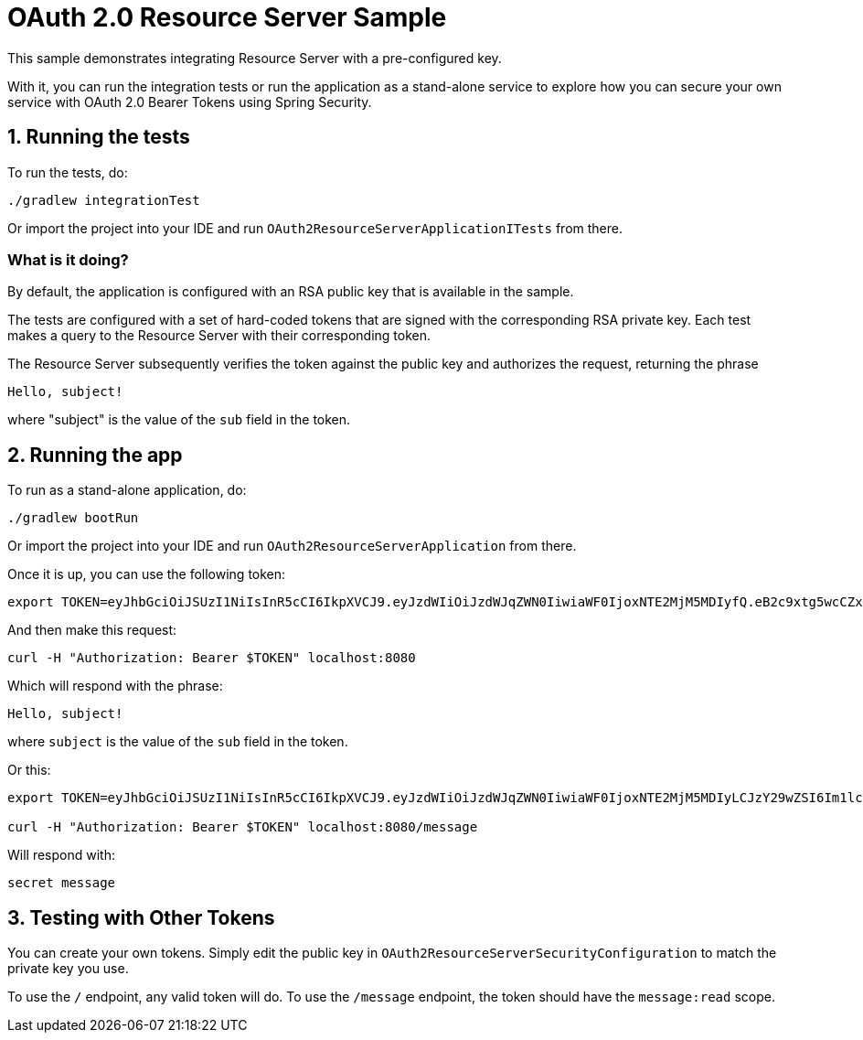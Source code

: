 = OAuth 2.0 Resource Server Sample

This sample demonstrates integrating Resource Server with a pre-configured key.

With it, you can run the integration tests or run the application as a stand-alone service to explore how you can
secure your own service with OAuth 2.0 Bearer Tokens using Spring Security.

== 1. Running the tests

To run the tests, do:

```bash
./gradlew integrationTest
```

Or import the project into your IDE and run `OAuth2ResourceServerApplicationITests` from there.

=== What is it doing?

By default, the application is configured with an RSA public key that is available in the sample.

The tests are configured with a set of hard-coded tokens that are signed with the corresponding RSA private key.
Each test makes a query to the Resource Server with their corresponding token.

The Resource Server subsequently verifies the token against the public key and authorizes the request, returning the phrase

```bash
Hello, subject!
```

where "subject" is the value of the `sub` field in the token.

== 2. Running the app

To run as a stand-alone application, do:

```bash
./gradlew bootRun
```

Or import the project into your IDE and run `OAuth2ResourceServerApplication` from there.

Once it is up, you can use the following token:

```bash
export TOKEN=eyJhbGciOiJSUzI1NiIsInR5cCI6IkpXVCJ9.eyJzdWIiOiJzdWJqZWN0IiwiaWF0IjoxNTE2MjM5MDIyfQ.eB2c9xtg5wcCZxZ-o-sH4Mx1JGkqAZwH4_WS0UcDbj_nen0NPBj6CqOEPhr_LZDagb4mM6HoAPJywWWG8b_Ylnn5r2gWDzib2mb0kxIuAjnvVBrpzusw4ItTVvP_srv2DrwcisKYiKqU5X_3ka7MSVvKtswdLY3RXeCJ_S2W9go
```

And then make this request:

```bash
curl -H "Authorization: Bearer $TOKEN" localhost:8080
```

Which will respond with the phrase:

```bash
Hello, subject!
```

where `subject` is the value of the `sub` field in the token.

Or this:

```bash
export TOKEN=eyJhbGciOiJSUzI1NiIsInR5cCI6IkpXVCJ9.eyJzdWIiOiJzdWJqZWN0IiwiaWF0IjoxNTE2MjM5MDIyLCJzY29wZSI6Im1lc3NhZ2U6cmVhZCJ9.bsRCpUEaiWnzX4OqNxTBqwUD4vxxtPp-CHKTw7XcrglrvZ2lvYXaiZZbCp-hcPhuzMEzEAFuH6s4GZZOWVIX-wT47GdTz9cfA-Z4QPjS2RxePKphFXgBI3jHEpQo94Qya2fJdV4LvgBmA1uM_RTnYY1UbmeYuHKnXrZoGyV8QQQ

curl -H "Authorization: Bearer $TOKEN" localhost:8080/message
```

Will respond with:

```bash
secret message
```

== 3. Testing with Other Tokens

You can create your own tokens. Simply edit the public key in `OAuth2ResourceServerSecurityConfiguration` to match the private key you use.

To use the `/` endpoint, any valid token will do.
To use the `/message` endpoint, the token should have the `message:read` scope.
